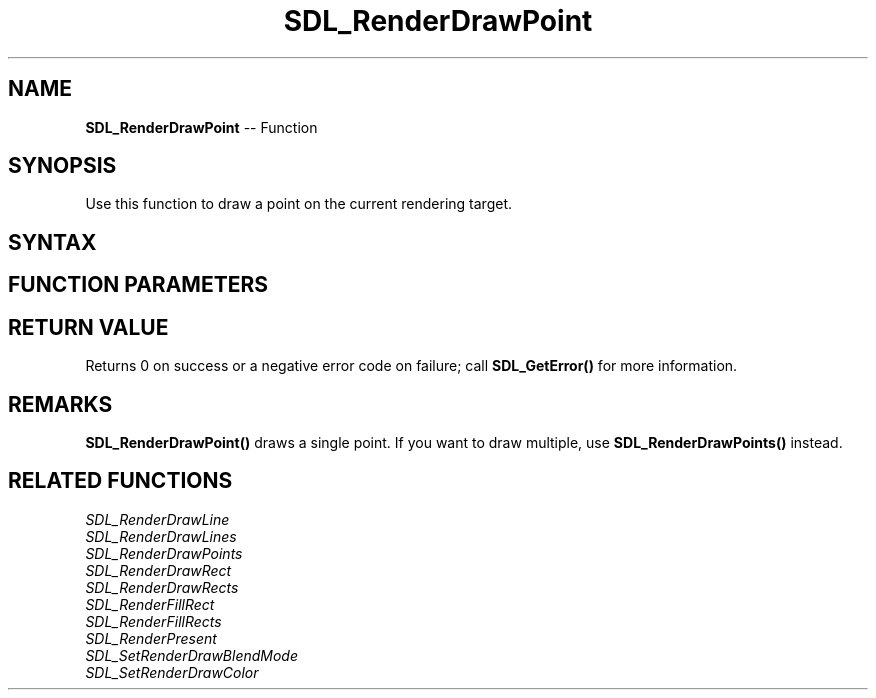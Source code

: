 .TH SDL_RenderDrawPoint 3 "2018.10.07" "https://github.com/haxpor/sdl2-manpage" "SDL2"
.SH NAME
\fBSDL_RenderDrawPoint\fR -- Function

.SH SYNOPSIS
Use this function to draw a point on the current rendering target.

.SH SYNTAX
.TS
tab(:) allbox;
a.
T{
.nf
int SDL_RenderDrawPoint(SDL_Renderer*     renderer,
                        int               x,
                        int               y)
.fi
T}
.TE

.SH FUNCTION PARAMETERS
.TS
tab(:) allbox;
ab l.
renderer:T{
the rendering context
T}
x:T{
the x coordinate of the point
T}
y:T{
the y coordinate of the point
T}
.TE

.SH RETURN VALUE
Returns 0 on success or a negative error code on failure; call \fBSDL_GetError()\fR for more information.

.SH REMARKS
\fBSDL_RenderDrawPoint()\fR draws a single point. If you want to draw multiple, use \fBSDL_RenderDrawPoints()\fR instead.

.SH RELATED FUNCTIONS
\fISDL_RenderDrawLine\fR
.br
\fISDL_RenderDrawLines\fR
.br
\fISDL_RenderDrawPoints\fR
.br
\fISDL_RenderDrawRect\fR
.br
\fISDL_RenderDrawRects\fR
.br
\fISDL_RenderFillRect\fR
.br
\fISDL_RenderFillRects\fR
.br
\fISDL_RenderPresent\fR
.br
\fISDL_SetRenderDrawBlendMode\fR
.br
\fISDL_SetRenderDrawColor\fR
